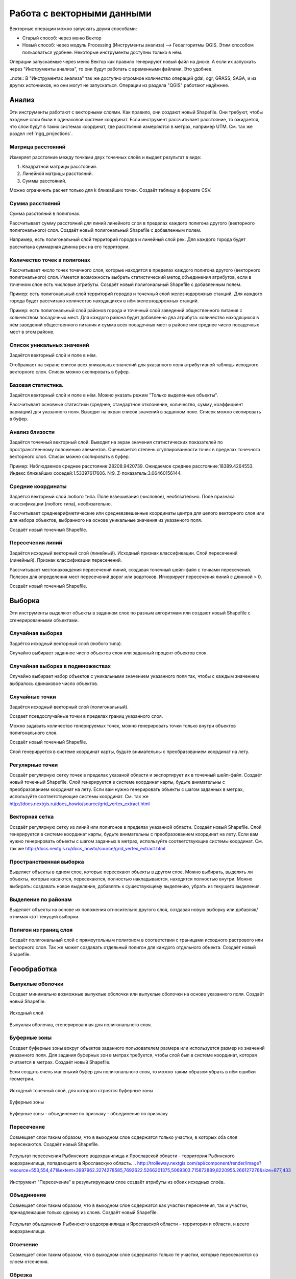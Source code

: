 .. sectionauthor:: Дмитрий Барышников <dmitry.baryshnikov@nextgis.ru>

.. _ngq_vector_op:

Работа с векторными данными
===========================

Векторные операции можно запускать двумя способами:

* Старый способ: через меню Вектор
* Новый способ: через модуль Processing (Инструменты анализа) --> Геоалгоритмы QGIS. Этим способом пользоваться удобнее. Некоторые инструменты доступны только в нём.

Операции запускаемые через меню Вектор как правило генерируют новый файл на диске. А если их запускать через "Инструменты анализа", то они будут работать с временными файлами. Это удобнее. 

..note:: В "Инструментах анализа" так же доступно огромное количество операций gdal, ogr, GRASS, SAGA, и из других источников, но они могут не запускаться. Операции из раздела "QGIS" работают надёжнее. 

Анализ
------

Эти инструменты работают с векторными слоями. Как правило, они создают новый Shapefile. 
Они требуют, чтобы входные слои были в одинаковой системе координат. Если инструмент 
рассчитывает расстояние, то ожидается, что слои будут в таких системах координат, 
где расстояния измеряются в метрах, например UTM.  См. так же раздел :ref:`ngq_projections`.

Матрица расстояний
^^^^^^^^^^^^^^^^^^^^^

Измеряет расстояние между точками двух точечных слоёв и выдает результат в виде:

1. Квадратной матрицы расстояний. 
2. Линейной матрицы расстояний. 
3. Суммы расстояний. 

Можно ограничить расчет только для k ближайших точек. Создаёт таблицу в формате CSV.

Сумма расстояний
^^^^^^^^^^^^^^^^^^^^^
Сумма расстояний в полигонах.

Рассчитывает сумму расстояний для линий линейного слоя в пределах каждого полигона 
другого (векторного полигонального) слоя. Создаёт новый полигональный Shapefile 
с добавленным полем.

Например, есть полигональный слой территорий городов и линейный слой рек. Для каждого 
города будет рассчитана суммарная длинна рек на его территории. 

Количество точек в полигонах
^^^^^^^^^^^^^^^^^^^^^^^^^^^^^^^^^^^^^^^^^^

Рассчитывает число точек точечного слоя, которые находятся в пределах каждого полигона 
другого (векторного полигонального) слоя.
Имеется возможность выбрать статистический метод объединения атрибутов, если в точечном 
слое есть числовые атрибуты. Создаёт новый полигональный Shapefile с добавленным полем.

Пример: есть полигональный слой территорий городов и точечный слой железнодорожных 
станций. Для каждого города будет рассчитано количество находящихся в нём железнодорожных 
станций. 

Пример: есть полигональный слой районов города и точечный слой заведений общественного 
питания с количеством посадочных мест. Для каждого района будет добавленно два атрибута: 
количество находящихся в нём заведений общественного питания и сумма всех посадочных 
мест в районе или среднее число посадочных мест в этом районе. 

Список уникальных значений
^^^^^^^^^^^^^^^^^^^^^^^^^^^^^^^^^^^^^^^^^^

Задаётся векторный слой и поле в нём. 

Отображает на экране список всех уникальных значений для указанного поля атрибутивной 
таблицы исходного векторного слоя. Список можно скопировать в буфер.

Базовая статистика.
^^^^^^^^^^^^^^^^^^^^^^^^^^^^^^^^^^^^^^^^^^

Задаётся векторный слой и поле в нём. Можно указать режим "Только выделенные объекты".

Рассчитывает основные статистики (среднее, стандартное отклонение, количество, сумму, 
коэффициент вариации) для указанного поля.
Выводит на экран список значений в заданном поле. Список можно скопировать в буфер.

Анализ близости
^^^^^^^^^^^^^^^^^^^^^^^^^^^^^^^^^^^^^^^^^^

Задаётся точечный векторный слой.
Выводит на экран значения статистических показателей по пространственному положению 
элементов. Оценивается степень сгуппированности точек в пределах точечного векторного 
слоя. Список можно скопировать в буфер.

Пример: 
Наблюдаемое среднее расстояние:28208.9420739.
Ожидаемое среднее расстояние:18389.4264553.
Индекс ближайших соседей:1.53397617606.
N:9.
Z-показатель:3.06460156144.

Средние координаты
^^^^^^^^^^^^^^^^^^^^^^^^^^^^^^^^^^^^^^^^^^

Задаётся векторный слой любого типа.
Поле взвешивания (числовое), необязательно.
Поле признака классификации (любого типа), необязательно.

Рассчитывает среднеарифметические или средневзвешенные координаты центра для целого 
векторного слоя или для набора объектов, выбранного на основе уникальные значения 
из указанного поля.

Создаёт новый точечный Shapefile.

Пересечения линий
^^^^^^^^^^^^^^^^^^^^^^^^^^^^^^^^^^^^^^^^^^

Задаётся исходный векторный слой (линейный).
Исходный признак классификации.
Слой пересечений (линейный).
Признак классификации пересечений.

Рассчитывает местонахождения пересечений линий, создавая точечный шейп-файл с точками 
пересечений. Полезен для определения мест пересечений дорог или водотоков. Игнорирует 
пересечения линий с длинной > 0.

Создаёт новый точечный Shapefile.

Выборка
-------

Эти инструменты выделяют объекты в заданном слое по разным алгоритмам или создают 
новый Shapefile с сгенерированными объектами.


Случайная выборка
^^^^^^^^^^^^^^^^^^^^^^^^^^^^

Задаётся исходный векторный слой (любого типа).

Случайно выбирает заданное число объектов слоя или заданный процент объектов слоя.

Случайная выборка в подмножествах
^^^^^^^^^^^^^^^^^^^^^^^^^^^^^^^^^^^^^^^

Случайно выбирает набор объектов с уникальными значением указанного поля так, чтобы 
с каждым значением выбралось одинаковое число объектов.

Случайные точки
^^^^^^^^^^^^^^^^^^^^^^^^^^^^^^^^^^^^^^^

Задаётся исходный векторный слой (полигональный).

Cоздает псевдослучайные точки в пределах границ указанного слоя.

Можно задавать количество генерируемых точек, можно генерировать точки только внутри 
объектов полигонального слоя.

Создаёт новый точечный Shapefile.

Слой генерируется в системе координат карты, будьте внимательны с преобразованием 
координат на лету.

Регулярные точки
^^^^^^^^^^^^^^^^^^^^^^^^^^^^^^^^^^^^^^^

Создаёт регулярную сетку точек в пределах указаной области и экспортирует их в 
точечный шейп-файл. Создаёт новый точечный Shapefile.
Слой генерируется в системе координат карты, будьте внимательны с преобразованием 
координат на лету. Если вам нужно генерировать объекты с шагом заданных в метрах, 
используйте соответствующие системы координат.
См. так же http://docs.nextgis.ru/docs_howto/source/grid_vertex_extract.html

Векторная сетка
^^^^^^^^^^^^^^^^^^^^^^^^^^^^^^^^^^^^^^^

Создаёт регулярную сетку из линий или полигонов в пределах указанной области.
Создаёт новый Shapefile.
Слой генерируется в системе координат карты, будьте внимательны с преобразованием 
координат на лету. Если вам нужно генерировать объекты с шагом заданных в метрах, 
используйте соответствующие системы координат. 
См. так же http://docs.nextgis.ru/docs_howto/source/grid_vertex_extract.html

Пространственная выборка
^^^^^^^^^^^^^^^^^^^^^^^^^^^^^^^^^^^^^^^

Выделяет объекты в одном слое, которые пересекают объекты в другом слое.
Можно выбирать, выделять ли объекты, которые касаются, пересекаются, полностью накладываются, 
находятся полностью внутри.
Можно выбирать: создавать новое выделение, добавлять к существующему выделению, 
убрать из текущего выделения.

Выделение по районам
^^^^^^^^^^^^^^^^^^^^^^^^^^^^^^^^^^^^^^^

Выделяет объекты на основе их положения относительно другого слоя, создавая новую 
выборку или добавляя/отнимая к/от текущей выборки.

Полигон из границ слоя
^^^^^^^^^^^^^^^^^^^^^^^^^^^^^^^^^^^^^^^

Создаёт полигональный слой с прямоугольным полигоном в соответствии с границами 
исходного растрового или векторного слоя. Так же может создавать отдельный полигон 
для каждого отдельного объекта. Создаёт новый Shapefile.

Геообработка
------------

Выпуклые оболочки
^^^^^^^^^^^^^^^^^^^

Создает минимально возможные выпуклые оболочки или выпуклые оболочки на основе указанного 
поля. Создаёт новый Shapefile.


.. figure:: _static/vectortools_convex_hull_layer1.png
   :align: center

   Исходный слой 
   
.. figure:: _static/vectortools_convex_hull.png
   :align: center

   Выпуклая оболочка, сгенерированная для полигонального слоя.  
   


Буферные зоны
^^^^^^^^^^^^^^^^^^^^^^^^^^^^^^^^^^^^^^^

Создает буферные зоны вокруг объектов заданного пользователем размера или используется 
размер из значений указанного поля.
Для задания буферных зон в метрах требуется, чтобы слой был в системе координат, 
которая считается в метрах. Создаёт новый Shapefile.

Если создать очень маленький буфер для полигонального слоя, то можно таким образом 
убрать в нём ошибки геометрии. 


.. figure:: _static/vectortools_buffers_source1.png
   :align: center
   
   Исходный точечный слой, для которого строятся буферные зоны


.. figure:: _static/vectortools_buffers_result1.png
   :align: center
   
   Буферные зоны

   
.. figure:: _static/vectortools_buffers_result2.png
   :align: center
   
   Буферные зоны - объединение по признаку - объединение по признаку
   


Пересечение
^^^^^^^^^^^^^^^^^^^^^^^^^^^^^^^^^^^^^^^

Совмещает слои таким образом, что в выходном слое содержатся только участки, в которых 
оба слоя пересекаются. Создаёт новый Shapefile.

.. figure:: _static/vectortools_intersect.png
   :align: center
   
   Результат пересечения Рыбинского водохранилища и Ярославской области - территория Рыбинского водохранилища, попадающего в Ярославскую область. 
   .. http://trolleway.nextgis.com/api/component/render/image?resource=553,554,471&extent=3997962.3274278585,7692622.5266201375,5069303.715872889,8220955.266127276&size=877,433

Инструмент "Пересечение" в результирующем слое создаёт атрибуты из обоих исходных слоёв. 

Объединение
^^^^^^^^^^^^^^^^^^^^^^^^^^^^^^^^^^^^^^^

Совмещает слои таким образом, что в выходном слое содержатся как участки пересечения, 
так и участки, принадлежащие только одному из слоев. Создаёт новый Shapefile.


.. figure:: _static/vectortools_union.png
   :align: center
   
   Результат объединения Рыбинского водохранилища и Ярославской области - территория и области, и всего водохранилища. 
   
.. http://trolleway.nextgis.com/api/component/render/image?resource=553,554,473&extent=3997962.3274278585,7692622.5266201375,5069303.715872889,8220955.266127276&size=877,433





Отсечение
^^^^^^^^^^^^^^^^^^^^^^^^^^^^^^^^^^^^^^^

Совмещает слои таким образом, что в выходном слое содержатся только те участки, 
которые пересекаются со слоем отсечения.

Обрезка
^^^^^^^^^^^^^^^^^^^^^^^^^^^^^^^^^^^^^^^

Совмещает слои таким образом, что в выходном слое содержатся только те участки, 
которые не пересекаются со слоем отсечения. Создаёт новый Shapefile.

.. figure:: _static/vectortools_clip.png
   :align: center
   
   Результат обрезки. 
 
.. http://trolleway.nextgis.com/api/component/render/image?resource=553,554,467&extent=3997962.3274278585,7692622.5266201375,5069303.715872889,8220955.266127276&size=877,433


Инструмент Clip  в результирующем слое создаёт атрибуты только из второго исходного слоя. 

Разность
^^^^^^^^^^^^^^^^^^^^^^^^^^^^^^^^^^^^^^^

Совмещает слои таким образом, что в выходном слое содержатся только те участки, 
которые не пересекаются со слоем отсечения. Создаёт новый Shapefile.

.. figure:: _static/vectortools_difference.png
   :align: center
   
   Результат разности
   
.. http://trolleway.nextgis.com/api/component/render/image?resource=553,554,475&extent=3997962.3274278585,7692622.5266201375,5069303.715872889,8220955.266127276&size=877,433


Симметричная разность
^^^^^^^^^^^^^^^^^^^^^^^^^^^^^^^^^^^^^^^

Совмещает слои таким образом, что в выходном слое содержатся только те участки, 
в которых исходные слои не пересекаются. Создаёт новый Shapefile.

.. figure:: _static/vectortools_symmetrical_difference.png
   :align: center
   
   Результат симметричной разности
   
.. http://trolleway.nextgis.com/api/component/render/image?resource=553,554,477&extent=3997962.3274278585,7692622.5266201375,5069303.715872889,8220955.266127276&size=877,433


Объединение по признаку
^^^^^^^^^^^^^^^^^^^^^^^^^^^^^^^^^^^^^^^

Объединяет объекты на основе значения указанного поля. Все объекты с одинаковым 
значением поля будут объединены в один объект. Создаёт новый Shapefile.

Удалить осколочные полигоны
^^^^^^^^^^^^^^^^^^^^^^^^^^^^^^^^^^^^^^^

Объединяет выделенные объекты с соседним полигоном, площадь или длина общей границы 
которого наибольшая. Создаёт новый Shapefile.

Обработка геометрии
-------------------------------------
	
Проверка геометрии
^^^^^^^^^^^^^^^^^^^^^^^^^^^^^^^^^^^^^^^

Проверяет полигоны на наличие пересечений, «островов» и неправильного порядка нумерации 
узлов.

Экспортировать / добавить поле геометрии
^^^^^^^^^^^^^^^^^^^^^^^^^^^^^^^^^^^^^^^^^^^^^^

Добавляет к слою поле(я) с информацией о геометрии: (XCOORD, YCOORD) для точечного 
слоя, (LENGTH) для линейного и (AREA, PERIMETER) для полигонального.
Длины и площади будут рассчитаны в единицах координат слоя.

Центроиды полигонов
^^^^^^^^^^^^^^^^^^^^^^^^^^^^^^^^^^^^^^^

Вычисляет истинные центроиды для каждого полигона исходного полигонального слоя.

Триангуляция Делоне
^^^^^^^^^^^^^^^^^^^^^^^^^^^^^^^^^^^^^^^

Рассчитывает и строит (как полигональный шейп-файл) триангуляцию Делоне для исходного 
точечного слоя.
Создаёт новый Shapefile.

Полигоны Вороного 
^^^^^^^^^^^^^^^^^^^^^^^^^^^^^^^^^^^^^^^

Генерирует полигоны Вороного для исходного точечного слоя.
Создаёт новый Shapefile.

Упростить геометрию
^^^^^^^^^^^^^^^^^^^^^^^^^^^^^^^^^^^^^^^

Упрощает линии или полигоны при помощи модифицированного алгоритма Дугласа – Пойкера.
Создаёт новый Shapefile.

Добавить вершины
^^^^^^^^^^^^^^^^^^^^^^^^^^^^^^^^^^^^^^^

Добавляет дополнительные вершины к объектам линейного или полиногнального слоя.

Разбить составные объекты
^^^^^^^^^^^^^^^^^^^^^^^^^^^^^^^^^^^^^^^

Преобразует составные объекты (мульти-полигоны или мульти-полилинии) в несколько 
простых объектов (полигонов или полилиний).

Объединить объекты в составные
^^^^^^^^^^^^^^^^^^^^^^^^^^^^^^^^^^^^^^^

Объединяет несколько простых объектов в один составной на основе значения указанного 
поля.


Преобразовать полигоны в линии
^^^^^^^^^^^^^^^^^^^^^^^^^^^^^^^^^^^^^^^

Преобразует полигоны в линии, составные полигоны преобразует в несколько простых 
полилиний.

Преобразовать линии в полигоны
^^^^^^^^^^^^^^^^^^^^^^^^^^^^^^^^^^^^^^^

Преобразует линии в полигоны, составные линии преобразует в несколько простых полигонов.

Извлечение узлов
^^^^^^^^^^^^^^^^^^^^^^^^^^^^^^^^^^^^^^^

Извлекает узлы из линий или полигонов, создавая точечный шейп-файл.


Управление данными
-------------------------

Задать текущую проекцию
^^^^^^^^^^^^^^^^^^^^^^^^^^^^^^^^^^^^^^^

Задает проекцию для шейп-файла, если ранее она не была задана.


Объединение атрибутов по районам
^^^^^^^^^^^^^^^^^^^^^^^^^^^^^^^^^^^^^^^

Присоединяет дополнительные атрибуты к векторному слою на основе пространственного 
взаимного расположения. Атрибуты из одного векторного слоя присоединяются к атрибутивной 
таблице другого векторного слоя и экспортируются в шейп-файл.

Разбить векторный слой
^^^^^^^^^^^^^^^^^^^^^^^^^^^^^^^^^^^^^^^

Делит векторный слой на несколько отдельных слоев на основе значения указанного 
поля.

Объединение shape-файлов
^^^^^^^^^^^^^^^^^^^^^^^^^^^^^^^^^^^^^^^

Объединяет несколько шейп-файлов, находящихся в одной директории, в новый шейп-файл, 
основываясь на типе слоя (точечный, линейный, полигональный).

 	
Создать пространственный индекс
^^^^^^^^^^^^^^^^^^^^^^^^^^^^^^^^^^^^^^^

Создать пространственный индекс для форматов, поддерживаемых OGR. Он сохраняется 
посредством OGR.




















Плагин processing
^^^^^^^^^^^^^^^^^^^^^

Это более новый способ запуска операций геообработки. Он сейчас не поддерживается компанией NextGIS, но этот плагин вы можете установить и запустить в программе NextGIS QGIS. 

Отличительные особенности processing:

* Результат работы модулей - временные слои. Это удобно тем, что у вас не появляются кучи файлов. Так же можно сохранять результат в файлы.
* Можно обрабатывать данные, содержащиеся во временных слоях
* Текстовый поиск названий модулей.
* В одном месте видны так же и модули из пакетов Saga, GDAL, и других дополнительных плагинов.
* Модели - сохранение последовательности операций.







При идентификации, если включён режим "открывать форму", то при нажатии на несколько объектов по очереди выделение может не сниматься. Это не является ошибкой: где-то на дисплее остаются открытые окна идентификации, вот они и остаются красные. 

